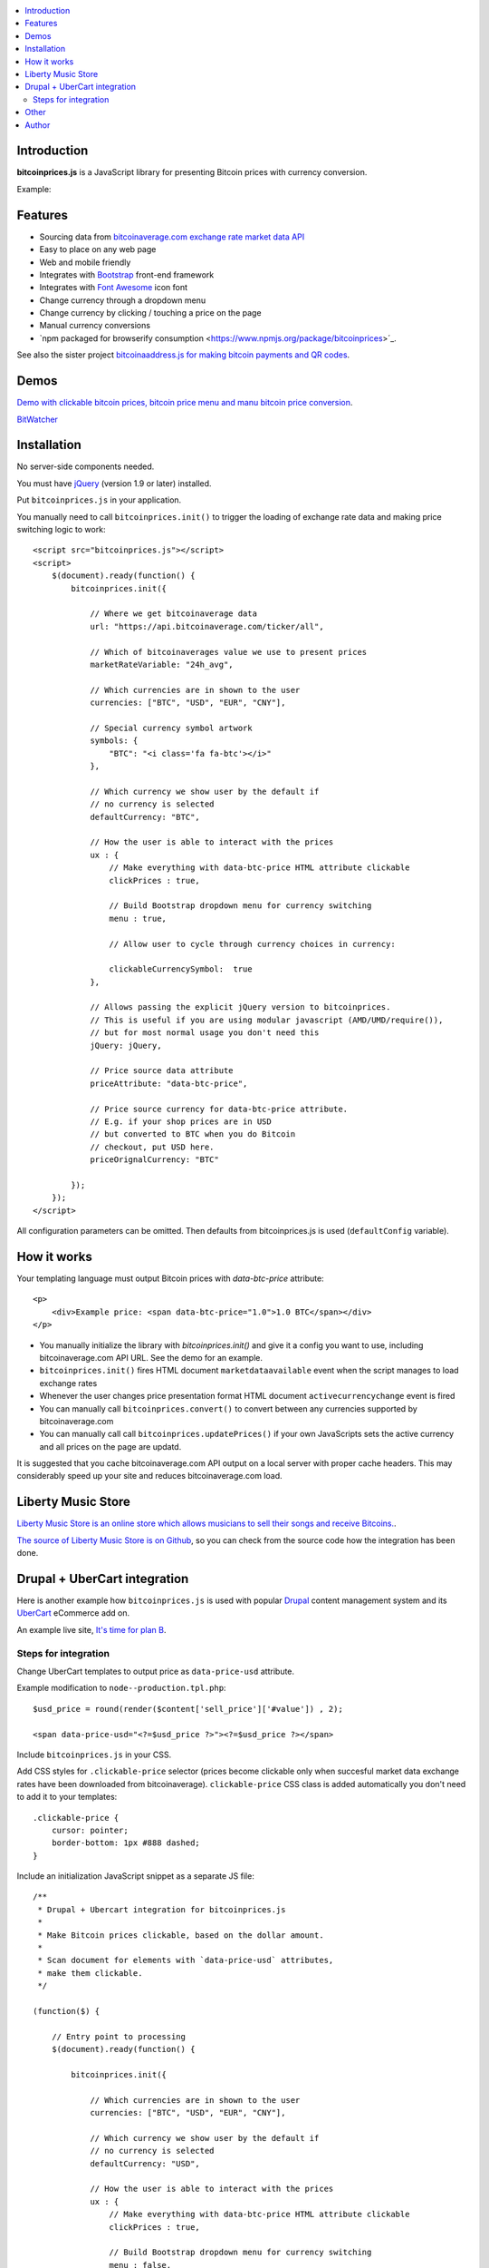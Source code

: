 .. contents:: :local:

Introduction
---------------

**bitcoinprices.js** is a JavaScript library for presenting Bitcoin prices with currency conversion.

Example:

.. image :: https://raw.github.com/miohtama/bitcoin-prices/master/example.gif

Features
---------

* Sourcing data from `bitcoinaverage.com exchange rate market data API <http://bitcoinaverage.com>`_

* Easy to place on any web page

* Web and mobile friendly

* Integrates with `Bootstrap <http://getbootstrap.com>`_ front-end framework

* Integrates with `Font Awesome <http://fortawesome.github.io/>`_ icon font

* Change currency through a dropdown menu

* Change currency by clicking / touching a price on the page

* Manual currency conversions

* `npm packaged for browserify consumption <https://www.npmjs.org/package/bitcoinprices>´_.

See also the sister project `bitcoinaaddress.js for making bitcoin payments and QR codes <https://github.com/miohtama/bitcoinaddress.js>`_.

Demos
------

`Demo with clickable bitcoin prices, bitcoin price menu and manu bitcoin price conversion <http://miohtama.github.com/bitcoin-prices/index.html>`_.

`BitWatcher <http://bitwatcher.me/>`_

Installation
-------------

No server-side components needed.

You must have `jQuery <http://jquery.com>`_ (version 1.9 or later) installed.

Put ``bitcoinprices.js`` in your application.

You manually need to call ``bitcoinprices.init()`` to trigger the loading of exchange rate data and
making price switching logic to work::

    <script src="bitcoinprices.js"></script>
    <script>
        $(document).ready(function() {
            bitcoinprices.init({

                // Where we get bitcoinaverage data
                url: "https://api.bitcoinaverage.com/ticker/all",

                // Which of bitcoinaverages value we use to present prices
                marketRateVariable: "24h_avg",

                // Which currencies are in shown to the user
                currencies: ["BTC", "USD", "EUR", "CNY"],

                // Special currency symbol artwork
                symbols: {
                    "BTC": "<i class='fa fa-btc'></i>"
                },

                // Which currency we show user by the default if
                // no currency is selected
                defaultCurrency: "BTC",

                // How the user is able to interact with the prices
                ux : {
                    // Make everything with data-btc-price HTML attribute clickable
                    clickPrices : true,

                    // Build Bootstrap dropdown menu for currency switching
                    menu : true,

                    // Allow user to cycle through currency choices in currency:

                    clickableCurrencySymbol:  true
                },

                // Allows passing the explicit jQuery version to bitcoinprices.
                // This is useful if you are using modular javascript (AMD/UMD/require()),
                // but for most normal usage you don't need this
                jQuery: jQuery,

                // Price source data attribute
                priceAttribute: "data-btc-price",

                // Price source currency for data-btc-price attribute.
                // E.g. if your shop prices are in USD
                // but converted to BTC when you do Bitcoin
                // checkout, put USD here.
                priceOrignalCurrency: "BTC"

            });
        });
    </script>

All configuration parameters can be omitted. Then defaults from bitcoinprices.js
is used (``defaultConfig`` variable).

How it works
-----------------

Your templating language must output Bitcoin prices with `data-btc-price` attribute::

        <p>
            <div>Example price: <span data-btc-price="1.0">1.0 BTC</span></div>
        </p>

* You manually initialize the library with `bitcoinprices.init()` and give it a config you want to use,
  including bitcoinaverage.com API URL. See the demo for an example.

* ``bitcoinprices.init()`` fires HTML document ``marketdataavailable`` event when the script manages to load
  exchange rates

* Whenever the user changes price presentation format HTML document ``activecurrencychange`` event is fired

* You can manually call ``bitcoinprices.convert()`` to convert between any currencies supported
  by bitcoinaverage.com

* You can manually call call ``bitcoinprices.updatePrices()`` if your own JavaScripts
  sets the active currency and all prices on the page are updatd.

It is suggested that you cache bitcoinaverage.com API output on a local server with proper
cache headers. This may considerably speed up your site and reduces bitcoinaverage.com load.

Liberty Music Store
---------------------

`Liberty Music Store is an online store which allows musicians to sell their songs and receive Bitcoins. <https://libertymusicstore.net/>`_.

`The source of Liberty Music Store is on Github <https://github.com/miohtama/LibertyMusicStore>`_, so you can check from the source code how the integration has been done.

Drupal + UberCart integration
-------------------------------

Here is another example how ``bitcoinprices.js`` is used
with popular `Drupal <https://drupal.org>`_ content management system and its `UberCart <https://drupal.org/project/ubercart>`_ eCommerce add on.

An example live site, `It's time for plan B <http://timeforplanb.org/store/>`_.

Steps for integration
======================

Change UberCart templates to output price as ``data-price-usd`` attribute.

Example modification to ``node--production.tpl.php``::

    $usd_price = round(render($content['sell_price']['#value']) , 2);

    <span data-price-usd="<?=$usd_price ?>"><?=$usd_price ?></span>

Include ``bitcoinprices.js`` in your CSS.

Add CSS styles for ``.clickable-price`` selector (prices become clickable only when succesful market data
exchange rates have been downloaded from bitcoinaverage). ``clickable-price`` CSS class is added
automatically you don't need to add it to your templates::

    .clickable-price {
        cursor: pointer;
        border-bottom: 1px #888 dashed;
    }

Include an initialization JavaScript snippet as a separate JS file::

    /**
     * Drupal + Ubercart integration for bitcoinprices.js
     *
     * Make Bitcoin prices clickable, based on the dollar amount.
     *
     * Scan document for elements with `data-price-usd` attributes,
     * make them clickable.
     */

    (function($) {

        // Entry point to processing
        $(document).ready(function() {

            bitcoinprices.init({

                // Which currencies are in shown to the user
                currencies: ["BTC", "USD", "EUR", "CNY"],

                // Which currency we show user by the default if
                // no currency is selected
                defaultCurrency: "USD",

                // How the user is able to interact with the prices
                ux : {
                    // Make everything with data-btc-price HTML attribute clickable
                    clickPrices : true,

                    // Build Bootstrap dropdown menu for currency switching
                    menu : false,
                },

                // Allows passing the explicit jQuery version to bitcoinprices.
                // This is useful if you are using modular javascript (AMD/UMD/require()),
                // but for most normal usage you don't need this
                jQuery: $,

                // Which HTML attribute hosts the price data and
                // makes elements clickable
                priceAttribute: "data-price-usd",

                // Which is the source currency for the prices
                priceOrignalCurrency: "USD"
            });
        });

    })(jQuery);

Other
------

`See also server-side Python implementation for converting Bitcoin prices <https://gist.github.com/miohtama/7814435>`_.

Author
------

Mikko Ohtamaa (`blog <https://opensourcehacker.com>`_, `Facebook <https://www.facebook.com/?q=#/pages/Open-Source-Hacker/181710458567630>`_, `Twitter <https://twitter.com/moo9000>`_, `Google+ <https://plus.google.com/u/0/103323677227728078543/>`_)

Contact for work and consulting offers.




